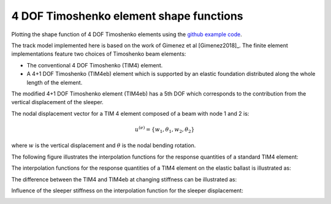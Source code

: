 .. _shapefunctions:

4 DOF Timoshenko element shape functions
========================================

Plotting the shape function of 4 DOF Timoshenko elements using the `github example code <https://github.com/CyprienHoelzl/railFE/blob/main/examples/timoshenkoBeamElements_plotting.py>`_.

The track model implemented here is based on the work of Gimenez et al [Gimenez2018]_. 
The finite element implementations feature two choices of Timoshenko beam elements:

- The conventional 4 DOF Timoshenko (TIM4) element.
- A 4+1 DOF Timoshenko (TIM4eb) element which is supported by an elastic foundation distributed along the whole length of the element. 

The modified 4+1 DOF Timoshenko element (TIM4eb) has a 5th DOF which corresponds to the contribution from the vertical displacement of the sleeper.

The nodal displacement vector for a TIM 4 element composed of a beam with node 1 and 2 is:

.. math:: 

      u^{(e)}=\left\{ w_1,\theta_1,w_2,\theta_2\right\}


where :math:`w` is the vertical displacement and :math:`\theta` is the nodal bending rotation.

The following figure illustrates the interpolation functions for the response quantities of a standard TIM4 element:

.. image:: ../../figs/timoshenkoBeamElements/shapeFunctions_Timoshenko4.png
   :target: TIM4 Shapefunction comparison for punctual sleeper support

The interpolation functions for the response quantities of a TIM4 element on the elastic ballast is illustrated as:

.. image:: ../../figs/timoshenkoBeamElements/shapeFunctions_Timoshenko4_elasticbedding.png
   :target: TIM4 Shapefunction comparison for distributed sleeper support 

The difference between the TIM4 and TIM4eb at changing stiffness can be illustrated as:

.. image:: ../../figs/timoshenkoBeamElements/shapeFunctions_comparison_Timoshenko4_elasticbedding.png
   :target: Difference between TIM4 punctual and distributed support conditions

Influence of the sleeper stiffness on the interpolation function for the sleeper displacement:

.. image:: ../../figs/timoshenkoBeamElements/shapeFunctions_sleeper_stiffness_sleeperdisplacement.png
   :target: Shape function for the sleeper displacement for distributed support